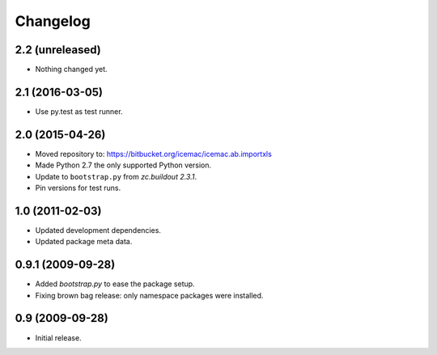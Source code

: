 ===========
 Changelog
===========

2.2 (unreleased)
================

- Nothing changed yet.


2.1 (2016-03-05)
================

- Use py.test as test runner.


2.0 (2015-04-26)
================

- Moved repository to: https://bitbucket.org/icemac/icemac.ab.importxls

- Made Python 2.7 the only supported Python version.

- Update to ``bootstrap.py`` from `zc.buildout 2.3.1`.

- Pin versions for test runs.


1.0 (2011-02-03)
================

- Updated development dependencies.

- Updated package meta data.


0.9.1 (2009-09-28)
==================

- Added `bootstrap.py` to ease the package setup.

- Fixing brown bag release: only namespace packages were installed.


0.9 (2009-09-28)
================

- Initial release.
